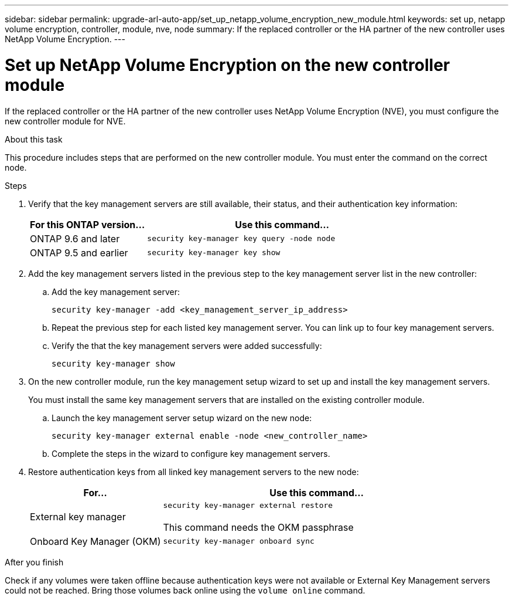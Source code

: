 ---
sidebar: sidebar
permalink: upgrade-arl-auto-app/set_up_netapp_volume_encryption_new_module.html
keywords: set up, netapp volume encryption, controller, module, nve, node
summary: If the replaced controller or the HA partner of the new controller uses NetApp Volume Encryption.
---

= Set up NetApp Volume Encryption on the new controller module
:hardbreaks:
:nofooter:
:icons: font
:linkattrs:
:imagesdir: ./media/

//
// This file was created with NDAC Version 2.0 (August 17, 2020)
//
// 2020-12-02 14:33:55.784655
//

[.lead]
If the replaced controller or the HA partner of the new controller uses NetApp Volume Encryption (NVE), you must configure the new controller module for NVE.

.About this task

This procedure includes steps that are performed on the new controller module. You must enter the command on the correct node.

.Steps

. Verify that the key management servers are still available, their status, and their authentication key information:
+
[cols=2*,options="header",cols="30,70"]
|===
|For this ONTAP version... |Use this command...

|ONTAP 9.6 and later
|`security key-manager key query -node node`
|ONTAP 9.5 and earlier
|`security key-manager key show`
|===

. Add the key management servers listed in the previous step to the key management server list in the new controller:
.. Add the key management server:
+
`security key-manager -add <key_management_server_ip_address>`

.. Repeat the previous step for each listed key management server. You can link up to four key management servers.
.. Verify the that the key management servers were added successfully:
+
`security key-manager show`

. On the new controller module, run the key management setup wizard to set up and install the key management servers.
+
You must install the same key management servers that are installed on the existing controller module.

.. Launch the key management server setup wizard on the new node:
+
`security key-manager external enable -node <new_controller_name>`

.. Complete the steps in the wizard to configure key management servers.
. Restore authentication keys from all linked key management servers to the new node:
+
[cols=2*,options="header",cols="30,70"]
|===
|For... |Use this command...

|External key manager
|`security key-manager external restore`

This command needs the OKM passphrase
|Onboard Key Manager (OKM)
|`security key-manager onboard sync`
|===

.After you finish

Check if any volumes were taken offline because authentication keys were not available or External Key Management servers could not be reached. Bring those volumes back online using the `volume online` command.
// 11 Dec 2020, thomi, checked
